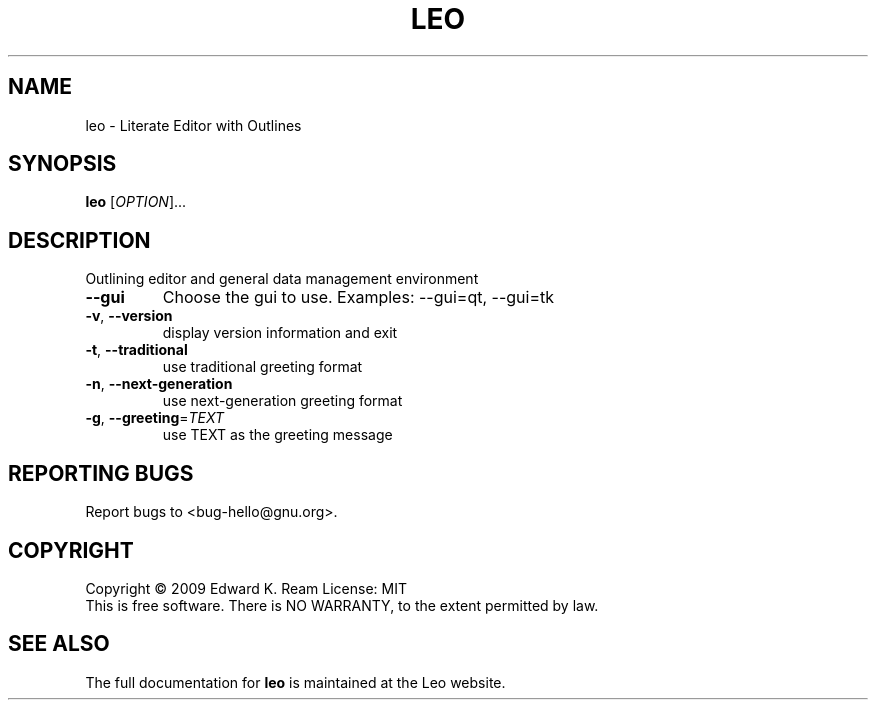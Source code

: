 .\" DO NOT MODIFY THIS FILE!  It was generated by help2man 1.35.
.TH "LEO" "1" "February 2009" "Edward K. Ream" "User Commands"
.SH "NAME"
leo \- Literate Editor with Outlines
.SH "SYNOPSIS"
.B leo
[\fIOPTION\fR]... 
.SH "DESCRIPTION"
Outlining editor and general data management environment
.TP 
\fB\-\-gui\fR
Choose the gui to use. Examples: \-\-gui=qt, \-\-gui=tk
.TP 
\fB\-v\fR, \fB\-\-version\fR
display version information and exit
.TP 
\fB\-t\fR, \fB\-\-traditional\fR
use traditional greeting format
.TP 
\fB\-n\fR, \fB\-\-next\-generation\fR
use next\-generation greeting format
.TP 
\fB\-g\fR, \fB\-\-greeting\fR=\fITEXT\fR
use TEXT as the greeting message
.SH "REPORTING BUGS"
Report bugs to <bug\-hello@gnu.org>.
.SH "COPYRIGHT"
Copyright \(co 2009 Edward K. Ream
License: MIT
.br 
This is free software.  There is NO WARRANTY, to the extent permitted by law.
.SH "SEE ALSO"
The full documentation for
.B leo 
is maintained at the Leo website.
